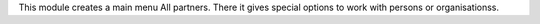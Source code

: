 This module creates a main menu All partners. There it gives special
options to work with persons or organisationss.

